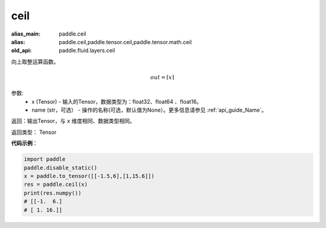 .. _cn_api_fluid_layers_ceil:

ceil
-------------------------------

.. py:function:: paddle.fluid.layers.ceil(x, name=None)

:alias_main: paddle.ceil
:alias: paddle.ceil,paddle.tensor.ceil,paddle.tensor.math.ceil
:old_api: paddle.fluid.layers.ceil



向上取整运算函数。

.. math::
    out = \left \lceil x \right \rceil



参数:
    - x (Tensor) - 输入的Tensor，数据类型为：float32、float64 、float16。
    - name (str，可选） - 操作的名称(可选，默认值为None）。更多信息请参见 :ref:`api_guide_Name`。

返回：输出Tensor，与 ``x`` 维度相同、数据类型相同。

返回类型： Tensor

**代码示例**：

.. code-block:: python

        import paddle
        paddle.disable_static()
        x = paddle.to_tensor([[-1.5,6],[1,15.6]])
        res = paddle.ceil(x)
        print(res.numpy())
        # [[-1.  6.]
        # [ 1. 16.]]
